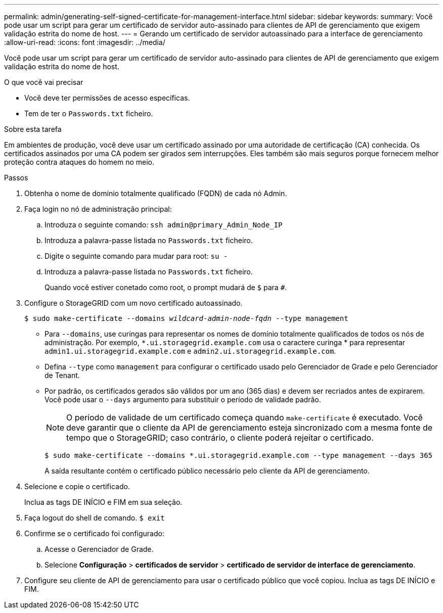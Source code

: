 ---
permalink: admin/generating-self-signed-certificate-for-management-interface.html 
sidebar: sidebar 
keywords:  
summary: Você pode usar um script para gerar um certificado de servidor auto-assinado para clientes de API de gerenciamento que exigem validação estrita do nome de host. 
---
= Gerando um certificado de servidor autoassinado para a interface de gerenciamento
:allow-uri-read: 
:icons: font
:imagesdir: ../media/


[role="lead"]
Você pode usar um script para gerar um certificado de servidor auto-assinado para clientes de API de gerenciamento que exigem validação estrita do nome de host.

.O que você vai precisar
* Você deve ter permissões de acesso específicas.
* Tem de ter o `Passwords.txt` ficheiro.


.Sobre esta tarefa
Em ambientes de produção, você deve usar um certificado assinado por uma autoridade de certificação (CA) conhecida. Os certificados assinados por uma CA podem ser girados sem interrupções. Eles também são mais seguros porque fornecem melhor proteção contra ataques do homem no meio.

.Passos
. Obtenha o nome de domínio totalmente qualificado (FQDN) de cada nó Admin.
. Faça login no nó de administração principal:
+
.. Introduza o seguinte comando: `ssh admin@primary_Admin_Node_IP`
.. Introduza a palavra-passe listada no `Passwords.txt` ficheiro.
.. Digite o seguinte comando para mudar para root: `su -`
.. Introduza a palavra-passe listada no `Passwords.txt` ficheiro.
+
Quando você estiver conetado como root, o prompt mudará de `$` para `#`.



. Configure o StorageGRID com um novo certificado autoassinado.
+
`$ sudo make-certificate --domains _wildcard-admin-node-fqdn_ --type management`

+
** Para `--domains`, use curingas para representar os nomes de domínio totalmente qualificados de todos os nós de administração. Por exemplo, `*.ui.storagegrid.example.com` usa o caractere curinga * para representar `admin1.ui.storagegrid.example.com` e `admin2.ui.storagegrid.example.com`.
** Defina `--type` como `management` para configurar o certificado usado pelo Gerenciador de Grade e pelo Gerenciador de Tenant.
** Por padrão, os certificados gerados são válidos por um ano (365 dias) e devem ser recriados antes de expirarem. Você pode usar o `--days` argumento para substituir o período de validade padrão.
+

NOTE: O período de validade de um certificado começa quando `make-certificate` é executado. Você deve garantir que o cliente da API de gerenciamento esteja sincronizado com a mesma fonte de tempo que o StorageGRID; caso contrário, o cliente poderá rejeitar o certificado.

+
 $ sudo make-certificate --domains *.ui.storagegrid.example.com --type management --days 365
+
A saída resultante contém o certificado público necessário pelo cliente da API de gerenciamento.



. Selecione e copie o certificado.
+
Inclua as tags DE INÍCIO e FIM em sua seleção.

. Faça logout do shell de comando. `$ exit`
. Confirme se o certificado foi configurado:
+
.. Acesse o Gerenciador de Grade.
.. Selecione *Configuração* > *certificados de servidor* > *certificado de servidor de interface de gerenciamento*.


. Configure seu cliente de API de gerenciamento para usar o certificado público que você copiou. Inclua as tags DE INÍCIO e FIM.

